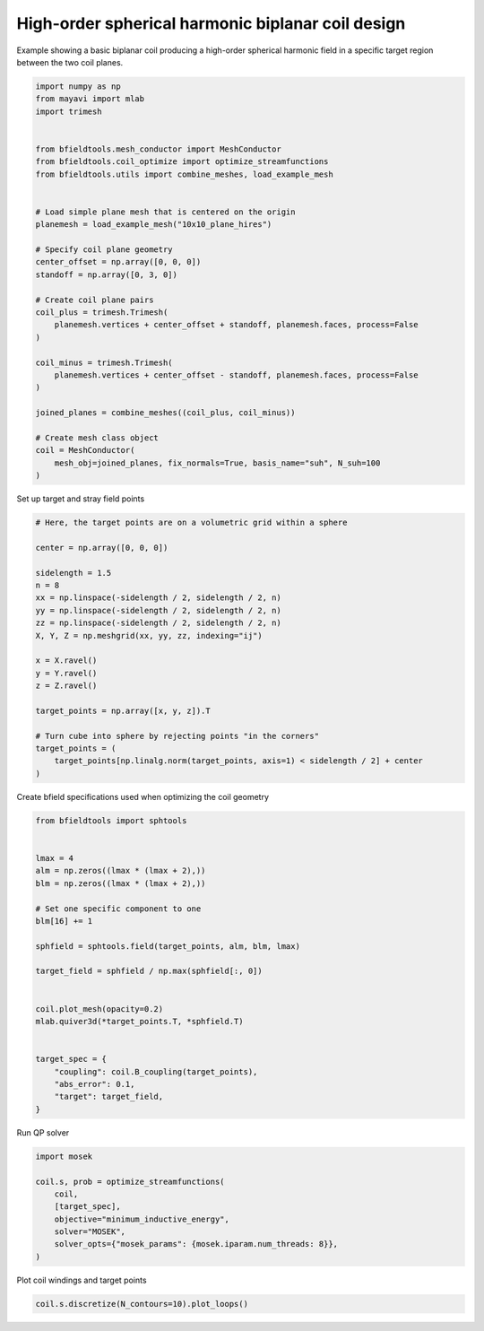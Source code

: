 .. only:: html

    .. note::
        :class: sphx-glr-download-link-note

        Click :ref:`here <sphx_glr_download_auto_examples_coil_design_high_order_spherical_harmonics_coil.py>`     to download the full example code
    .. rst-class:: sphx-glr-example-title

    .. _sphx_glr_auto_examples_coil_design_high_order_spherical_harmonics_coil.py:


High-order spherical harmonic biplanar coil design
==================================================

Example showing a basic biplanar coil producing a high-order spherical harmonic field
in a specific target region between the two coil planes.


.. code-block:: default


    import numpy as np
    from mayavi import mlab
    import trimesh


    from bfieldtools.mesh_conductor import MeshConductor
    from bfieldtools.coil_optimize import optimize_streamfunctions
    from bfieldtools.utils import combine_meshes, load_example_mesh


    # Load simple plane mesh that is centered on the origin
    planemesh = load_example_mesh("10x10_plane_hires")

    # Specify coil plane geometry
    center_offset = np.array([0, 0, 0])
    standoff = np.array([0, 3, 0])

    # Create coil plane pairs
    coil_plus = trimesh.Trimesh(
        planemesh.vertices + center_offset + standoff, planemesh.faces, process=False
    )

    coil_minus = trimesh.Trimesh(
        planemesh.vertices + center_offset - standoff, planemesh.faces, process=False
    )

    joined_planes = combine_meshes((coil_plus, coil_minus))

    # Create mesh class object
    coil = MeshConductor(
        mesh_obj=joined_planes, fix_normals=True, basis_name="suh", N_suh=100
    )





.. rst-class:: sphx-glr-script-out

 Out:

 .. code-block:: none

    Calculating surface harmonics expansion...
    Computing the laplacian matrix...
    Computing the mass matrix...




Set up target and stray field points


.. code-block:: default


    # Here, the target points are on a volumetric grid within a sphere

    center = np.array([0, 0, 0])

    sidelength = 1.5
    n = 8
    xx = np.linspace(-sidelength / 2, sidelength / 2, n)
    yy = np.linspace(-sidelength / 2, sidelength / 2, n)
    zz = np.linspace(-sidelength / 2, sidelength / 2, n)
    X, Y, Z = np.meshgrid(xx, yy, zz, indexing="ij")

    x = X.ravel()
    y = Y.ravel()
    z = Z.ravel()

    target_points = np.array([x, y, z]).T

    # Turn cube into sphere by rejecting points "in the corners"
    target_points = (
        target_points[np.linalg.norm(target_points, axis=1) < sidelength / 2] + center
    )









Create bfield specifications used when optimizing the coil geometry


.. code-block:: default



    from bfieldtools import sphtools


    lmax = 4
    alm = np.zeros((lmax * (lmax + 2),))
    blm = np.zeros((lmax * (lmax + 2),))

    # Set one specific component to one
    blm[16] += 1

    sphfield = sphtools.field(target_points, alm, blm, lmax)

    target_field = sphfield / np.max(sphfield[:, 0])


    coil.plot_mesh(opacity=0.2)
    mlab.quiver3d(*target_points.T, *sphfield.T)


    target_spec = {
        "coupling": coil.B_coupling(target_points),
        "abs_error": 0.1,
        "target": target_field,
    }





.. image:: /auto_examples/coil_design/images/sphx_glr_high_order_spherical_harmonics_coil_001.png
    :class: sphx-glr-single-img


.. rst-class:: sphx-glr-script-out

 Out:

 .. code-block:: none

    Computing magnetic field coupling matrix, 3184 vertices by 160 target points... took 0.24 seconds.




Run QP solver


.. code-block:: default

    import mosek

    coil.s, prob = optimize_streamfunctions(
        coil,
        [target_spec],
        objective="minimum_inductive_energy",
        solver="MOSEK",
        solver_opts={"mosek_params": {mosek.iparam.num_threads: 8}},
    )





.. rst-class:: sphx-glr-script-out

 Out:

 .. code-block:: none

    Computing the inductance matrix...
    Computing self-inductance matrix using rough quadrature (degree=2).              For higher accuracy, set quad_degree to 4 or more.
    Estimating 34964 MiB required for 3184 by 3184 vertices...
    Computing inductance matrix in 60 chunks (12019 MiB memory free),              when approx_far=True using more chunks is faster...
    Computing triangle-coupling matrix
    Inductance matrix computation took 12.73 seconds.
    Pre-existing problem not passed, creating...
    Passing parameters to problem...
    Passing problem to solver...
    /home/rzetter/miniconda3/lib/python3.7/site-packages/cvxpy-1.1.0a3-py3.7-linux-x86_64.egg/cvxpy/reductions/solvers/solving_chain.py:170: UserWarning: You are solving a parameterized problem that is not DPP. Because the problem is not DPP, subsequent solves will not be faster than the first one.
      "You are solving a parameterized problem that is not DPP. "


    Problem
      Name                   :                 
      Objective sense        : min             
      Type                   : CONIC (conic optimization problem)
      Constraints            : 1062            
      Cones                  : 1               
      Scalar variables       : 203             
      Matrix variables       : 0               
      Integer variables      : 0               

    Optimizer started.
    Problem
      Name                   :                 
      Objective sense        : min             
      Type                   : CONIC (conic optimization problem)
      Constraints            : 1062            
      Cones                  : 1               
      Scalar variables       : 203             
      Matrix variables       : 0               
      Integer variables      : 0               

    Optimizer  - threads                : 8               
    Optimizer  - solved problem         : the dual        
    Optimizer  - Constraints            : 101
    Optimizer  - Cones                  : 1
    Optimizer  - Scalar variables       : 646               conic                  : 102             
    Optimizer  - Semi-definite variables: 0                 scalarized             : 0               
    Factor     - setup time             : 0.00              dense det. time        : 0.00            
    Factor     - ML order time          : 0.00              GP order time          : 0.00            
    Factor     - nonzeros before factor : 5151              after factor           : 5151            
    Factor     - dense dim.             : 0                 flops                  : 4.23e+06        
    ITE PFEAS    DFEAS    GFEAS    PRSTATUS   POBJ              DOBJ              MU       TIME  
    0   8.6e+01  1.0e+00  2.0e+00  0.00e+00   0.000000000e+00   -1.000000000e+00  1.0e+00  0.03  
    1   2.5e+01  2.9e-01  1.1e+00  -9.80e-01  6.602857671e+00   7.967580454e+00   2.9e-01  0.03  
    2   8.8e+00  1.0e-01  6.2e-01  -9.80e-01  5.239303076e+01   5.985574557e+01   1.0e-01  0.03  
    3   6.6e+00  7.6e-02  5.3e-01  -9.41e-01  3.083167508e+02   3.182910044e+02   7.6e-02  0.03  
    4   1.7e+00  2.0e-02  2.7e-01  -9.69e-01  3.330852314e+02   3.781060674e+02   2.0e-02  0.03  
    5   7.8e-01  9.0e-03  1.6e-01  -9.34e-01  5.326287526e+03   5.406871450e+03   9.0e-03  0.03  
    6   1.2e-01  1.3e-03  5.2e-02  -8.38e-01  3.039879999e+04   3.076981323e+04   1.3e-03  0.04  
    7   3.7e-02  4.3e-04  2.1e-02  -6.09e-01  9.514761098e+04   9.573840937e+04   4.3e-04  0.04  
    8   5.1e-03  6.0e-05  1.7e-03  -5.30e-02  2.781541372e+05   2.783662751e+05   6.0e-05  0.04  
    9   4.2e-04  4.9e-06  3.8e-05  1.02e+00   3.269725927e+05   3.269874902e+05   4.9e-06  0.04  
    10  4.1e-05  4.7e-07  9.4e-07  9.95e-01   3.319026039e+05   3.319042184e+05   4.7e-07  0.05  
    11  6.3e-06  1.3e-07  5.1e-08  9.98e-01   3.323820375e+05   3.323822855e+05   7.3e-08  0.05  
    12  3.4e-07  7.1e-09  2.0e-09  1.00e+00   3.324643184e+05   3.324643315e+05   3.9e-09  0.05  
    13  3.0e-07  6.3e-09  1.4e-11  1.00e+00   3.324648292e+05   3.324648409e+05   3.4e-09  0.06  
    14  3.0e-07  6.3e-09  1.4e-11  1.00e+00   3.324648292e+05   3.324648409e+05   3.4e-09  0.06  
    15  3.0e-07  6.3e-09  1.4e-11  1.00e+00   3.324648292e+05   3.324648409e+05   3.4e-09  0.07  
    Optimizer terminated. Time: 0.08    


    Interior-point solution summary
      Problem status  : PRIMAL_AND_DUAL_FEASIBLE
      Solution status : OPTIMAL
      Primal.  obj: 3.3246482923e+05    nrm: 7e+05    Viol.  con: 9e-06    var: 0e+00    cones: 0e+00  
      Dual.    obj: 3.3246484091e+05    nrm: 4e+05    Viol.  con: 0e+00    var: 2e-05    cones: 0e+00  




Plot coil windings and target points


.. code-block:: default

    coil.s.discretize(N_contours=10).plot_loops()



.. image:: /auto_examples/coil_design/images/sphx_glr_high_order_spherical_harmonics_coil_002.png
    :class: sphx-glr-single-img


.. rst-class:: sphx-glr-script-out

 Out:

 .. code-block:: none


    <mayavi.core.scene.Scene object at 0x7f969e0c2830>




.. rst-class:: sphx-glr-timing

   **Total running time of the script:** ( 0 minutes  18.988 seconds)


.. _sphx_glr_download_auto_examples_coil_design_high_order_spherical_harmonics_coil.py:


.. only :: html

 .. container:: sphx-glr-footer
    :class: sphx-glr-footer-example



  .. container:: sphx-glr-download sphx-glr-download-python

     :download:`Download Python source code: high_order_spherical_harmonics_coil.py <high_order_spherical_harmonics_coil.py>`



  .. container:: sphx-glr-download sphx-glr-download-jupyter

     :download:`Download Jupyter notebook: high_order_spherical_harmonics_coil.ipynb <high_order_spherical_harmonics_coil.ipynb>`


.. only:: html

 .. rst-class:: sphx-glr-signature

    `Gallery generated by Sphinx-Gallery <https://sphinx-gallery.github.io>`_
